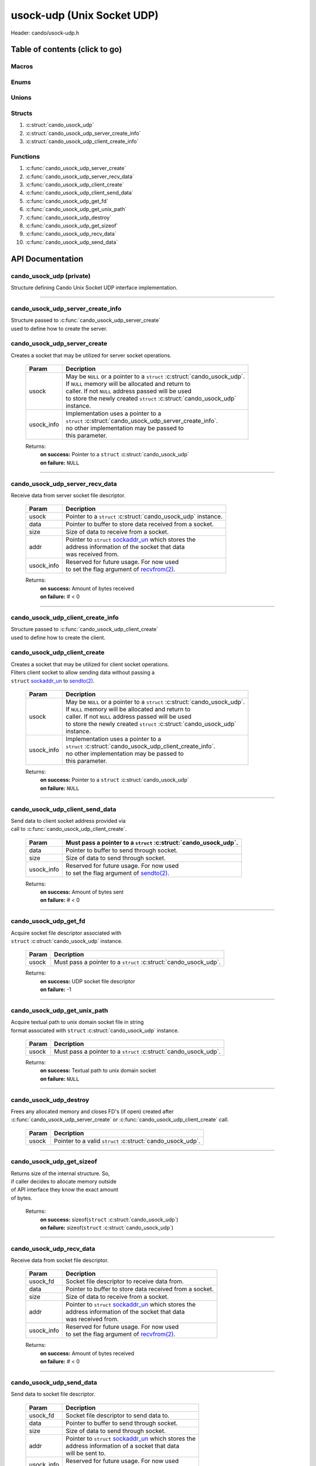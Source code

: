 .. default-domain:: C

usock-udp (Unix Socket UDP)
============================

Header: cando/usock-udp.h

Table of contents (click to go)
~~~~~~~~~~~~~~~~~~~~~~~~~~~~~~~

======
Macros
======

=====
Enums
=====

======
Unions
======

=======
Structs
=======

1. :c:struct:`cando_usock_udp`
#. :c:struct:`cando_usock_udp_server_create_info`
#. :c:struct:`cando_usock_udp_client_create_info`

=========
Functions
=========

1. :c:func:`cando_usock_udp_server_create`
#. :c:func:`cando_usock_udp_server_recv_data`
#. :c:func:`cando_usock_udp_client_create`
#. :c:func:`cando_usock_udp_client_send_data`
#. :c:func:`cando_usock_udp_get_fd`
#. :c:func:`cando_usock_udp_get_unix_path`
#. :c:func:`cando_usock_udp_destroy`
#. :c:func:`cando_usock_udp_get_sizeof`
#. :c:func:`cando_usock_udp_recv_data`
#. :c:func:`cando_usock_udp_send_data`

API Documentation
~~~~~~~~~~~~~~~~~

=========================
cando_usock_udp (private)
=========================

| Structure defining Cando Unix Socket UDP interface implementation.

.. c:struct:: cando_usock_udp

	.. c:member::
		struct cando_log_error_struct err;
		bool                          free;
		int                           fd;
		struct sockaddr_un            addr;
		struct sockaddr_un            saddr;

	:c:member:`err`
		| Stores information about the error that occured
		| for the given instance and may later be retrieved
		| by caller.

	:c:member:`free`
		| If structure allocated with `calloc(3)`_ member will be
		| set to true so that, we know to call `free(3)`_ when
		| destroying the instance.

	:c:member:`fd`
		| File descriptor to the open UDP socket

	:c:member:`addr`
		| Stores byte information about the UDP unix domain
		| socket context. Is used for client and server `bind(2)`_.

	:c:member:`saddr`
		| Stores byte information about the UDP unix domain
		| socket context. Is used for client `connect(2)`_.

=========================================================================================================================================

==================================
cando_usock_udp_server_create_info
==================================

| Structure passed to :c:func:`cando_usock_udp_server_create`
| used to define how to create the server.

.. c:struct:: cando_usock_udp_server_create_info

	.. c:member::
		const char *unix_path;

	:c:member:`unix_path`
		| Absolute path to unix domain socket
		| to `recvfrom(2)`_ data with.

=============================
cando_usock_udp_server_create
=============================

.. c:function:: struct cando_usock_udp *cando_usock_udp_server_create(struct cando_usock_udp *usock, const void *usock_info);

| Creates a socket that may be utilized for server socket operations.

	.. list-table::
		:header-rows: 1

		* - Param
	          - Decription
		* - usock
		  - | May be ``NULL`` or a pointer to a ``struct`` :c:struct:`cando_usock_udp`.
		    | If ``NULL`` memory will be allocated and return to
		    | caller. If not ``NULL`` address passed will be used
		    | to store the newly created ``struct`` :c:struct:`cando_usock_udp`
		    | instance.
		* - usock_info
		  - | Implementation uses a pointer to a
		    | ``struct`` :c:struct:`cando_usock_udp_server_create_info`.
		    | no other implementation may be passed to
		    | this parameter.

	Returns:
		| **on success:** Pointer to a ``struct`` :c:struct:`cando_usock_udp`
		| **on failure:** ``NULL``

=========================================================================================================================================

================================
cando_usock_udp_server_recv_data
================================

.. c:function:: ssize_t cando_usock_udp_server_recv_data(struct cando_usock_udp *usock, void *data, const size_t size, struct sockaddr_un *addr, const void *usock_info);

| Receive data from server socket file descriptor.

	.. list-table::
		:header-rows: 1

		* - Param
	          - Decription
		* - usock
		  - | Pointer to a ``struct`` :c:struct:`cando_usock_udp` instance.
		* - data
		  - | Pointer to buffer to store data received from a socket.
		* - size
		  - | Size of data to receive from a socket.
		* - addr
		  - | Pointer to ``struct`` `sockaddr_un`_ which stores the
		    | address information of the socket that data
		    | was received from.
		* - usock_info
		  - | Reserved for future usage. For now used
		    | to set the flag argument of `recvfrom(2)`_.

	Returns:
		| **on success:** Amount of bytes received
		| **on failure:** # < 0

=========================================================================================================================================

==================================
cando_usock_udp_client_create_info
==================================

| Structure passed to :c:func:`cando_usock_udp_client_create`
| used to define how to create the client.

.. c:struct:: cando_usock_udp_client_create_info

	.. c:member::
		const char *srv_unix_path;
		const char *cli_unix_path;

	:c:member:`srv_unix_path`
		| Absolute path to unix domain socket to write to.

	:c:member:`cli_unix_path`

	| Absolute path to unix domain socket to read with.
	| Largely so the :c:member:`srv_unix_path` knows the path to
	| the client when leveraging the `recvfrom(2)`_ call.

=============================
cando_usock_udp_client_create
=============================

.. c:function:: struct cando_usock_udp *cando_usock_udp_client_create(struct cando_usock_udp *usock, const void *usock_info);

| Creates a socket that may be utilized for client socket operations.
| Fliters client socket to allow sending data without passing a
| ``struct`` `sockaddr_un`_ to `sendto(2)`_.

	.. list-table::
		:header-rows: 1

		* - Param
	          - Decription
		* - usock
		  - | May be ``NULL`` or a pointer to a ``struct`` :c:struct:`cando_usock_udp`.
		    | If ``NULL`` memory will be allocated and return to
		    | caller. If not ``NULL`` address passed will be used
		    | to store the newly created ``struct`` :c:struct:`cando_usock_udp`
		    | instance.
		* - usock_info
		  - | Implementation uses a pointer to a
		    | ``struct`` :c:struct:`cando_usock_udp_client_create_info`.
		    | no other implementation may be passed to
		    | this parameter.

	Returns:
		| **on success:** Pointer to a ``struct`` :c:struct:`cando_usock_udp`
		| **on failure:** ``NULL``

=========================================================================================================================================

================================
cando_usock_udp_client_send_data
================================

.. c:function:: ssize_t cando_usock_udp_client_send_data(struct cando_usock_udp *usock, const void *data, const size_t size, const void *usock_info);

| Send data to client socket address provided via
| call to :c:func:`cando_usock_udp_client_create`.

	.. list-table::
		:header-rows: 1

		* - Param
		  - | Must pass a pointer to a ``struct`` :c:struct:`cando_usock_udp`.
		* - data
		  - | Pointer to buffer to send through socket.
		* - size
		  - | Size of data to send through socket.
		* - usock_info
		  - | Reserved for future usage. For now used
		    | to set the flag argument of `sendto(2)`_.

	Returns:
		| **on success:** Amount of bytes sent
		| **on failure:** # < 0

=========================================================================================================================================

======================
cando_usock_udp_get_fd
======================

.. c:function:: int cando_usock_udp_get_fd(struct cando_usock_udp *usock);

| Acquire socket file descriptor associated with
| ``struct`` :c:struct:`cando_usock_udp` instance.

	.. list-table::
		:header-rows: 1

		* - Param
	          - Decription
		* - usock
		  - | Must pass a pointer to a ``struct`` :c:struct:`cando_usock_udp`.

	Returns:
		| **on success:** UDP socket file descriptor
		| **on failure:** -1

=========================================================================================================================================

=============================
cando_usock_udp_get_unix_path
=============================

.. c:function:: unsigned int cando_usock_udp_get_unix_path(struct cando_usock_udp *usock);

| Acquire textual path to unix domain socket file in string
| format associated with ``struct`` :c:struct:`cando_usock_udp` instance.

	.. list-table::
		:header-rows: 1

		* - Param
	          - Decription
		* - usock
		  - | Must pass a pointer to a ``struct`` :c:struct:`cando_usock_udp`.

	Returns:
		| **on success:** Textual path to unix domain socket
		| **on failure:** ``NULL``

=========================================================================================================================================

=======================
cando_usock_udp_destroy
=======================

.. c:function:: void cando_usock_udp_destroy(struct cando_usock_udp *usock);

| Frees any allocated memory and closes FD's (if open) created after
| :c:func:`cando_usock_udp_server_create` or :c:func:`cando_usock_udp_client_create` call.

	.. list-table::
		:header-rows: 1

		* - Param
	          - Decription
		* - usock
		  - | Pointer to a valid ``struct`` :c:struct:`cando_usock_udp`.

=========================================================================================================================================

==========================
cando_usock_udp_get_sizeof
==========================

.. c:function:: int cando_usock_udp_get_sizeof(void);

| Returns size of the internal structure. So,
| if caller decides to allocate memory outside
| of API interface they know the exact amount
| of bytes.

	Returns:
		| **on success:** sizeof(``struct`` :c:struct:`cando_usock_udp`)
		| **on failure:** sizeof(``struct`` :c:struct:`cando_usock_udp`)

=========================================================================================================================================

=========================
cando_usock_udp_recv_data
=========================

.. c:function:: ssize_t cando_usock_udp_recv_data(const int usock_fd, void *data, const size_t size, struct sockaddr_un *addr, const void *usock_info);

| Receive data from socket file descriptor.

	.. list-table::
		:header-rows: 1

		* - Param
	          - Decription
		* - usock_fd
		  - Socket file descriptor to receive data from.
		* - data
		  - | Pointer to buffer to store data received from a socket.
		* - size
		  - | Size of data to receive from a socket.
		* - addr
		  - | Pointer to ``struct`` `sockaddr_un`_ which stores the
		    | address information of the socket that data
		    | was received from.
		* - usock_info
		  - | Reserved for future usage. For now used
		    | to set the flag argument of `recvfrom(2)`_.

	Returns:
		| **on success:** Amount of bytes received
		| **on failure:** # < 0

=========================================================================================================================================

=========================
cando_usock_udp_send_data
=========================

.. c:function:: ssize_t cando_usock_udp_send_data(const int usock_fd, const void *data, const size_t size, const struct sockaddr_un *addr, const void *usock_info);

| Send data to socket file descriptor.

	.. list-table::
		:header-rows: 1

		* - Param
	          - Decription
		* - usock_fd
		  - | Socket file descriptor to send data to.
		* - data
		  - | Pointer to buffer to send through socket.
		* - size
		  - | Size of data to send through socket.
		* - addr
		  - | Pointer to ``struct`` `sockaddr_un`_ which stores the
		    | address information of a socket that data
		    | will be sent to.
		* - usock_info
		  - | Reserved for future usage. For now used
		    | to set the flag argument of `sendto(2)`_.

	Returns:
		| **on success:** Amount of bytes sent
		| **on failure:** # < 0

=========================================================================================================================================

.. _calloc(3): https://www.man7.org/linux/man-pages/man3/malloc.3.html
.. _free(3): https://www.man7.org/linux/man-pages/man3/free.3.html
.. _connect(2): https://www.man7.org/linux/man-pages/man2/connect.2.html
.. _bind(2): https://www.man7.org/linux/man-pages/man2/bind.2.html
.. _sendto(2): https://www.man7.org/linux/man-pages/man2/sendto.2.html
.. _recvfrom(2): https://www.man7.org/linux/man-pages/man2/recvfrom.2.html
.. _sockaddr_un: https://www.man7.org/linux/man-pages/man3/sockaddr.3type.html
